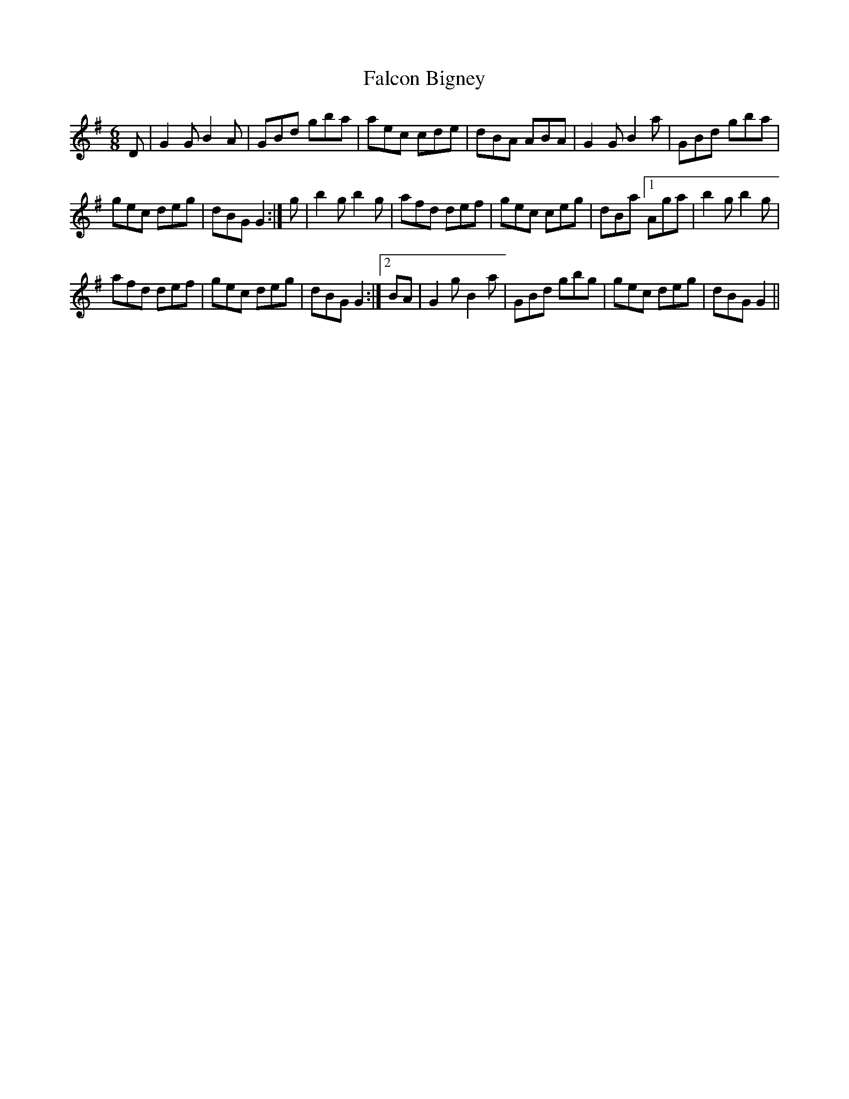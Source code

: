 X: 12335
T: Falcon Bigney
R: jig
M: 6/8
K: Gmajor
D|G2 G B2 A|GBd gba|aec cde|dBA ABA|G2 G B2 a|GBd gba|
gec deg|dBG G2:|g|b2 g b2 g|afd def|gec ceg|dBa [1Aga|b2 g b2 g|
afd def|gec deg|dBG G2:|2 BA|G2 g B2 a|GBd gbg|gec deg|dBG G2||

